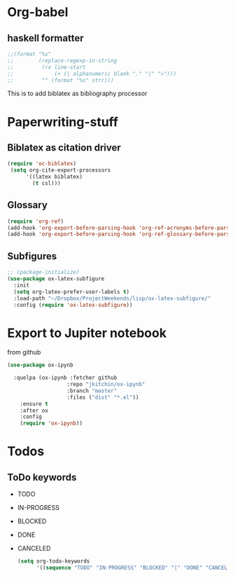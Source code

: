 * Org-babel
** haskell formatter
#+begin_src emacs-lisp
  ;;(format "%s"
  ;;        (replace-regexp-in-string
  ;;         (rx line-start
  ;;             (+ (| alphanumeric blank "." "|" ">")))
  ;;         "" (format "%s" strr)))
#+end_src

This is to add biblatex as bibliography processor

* Paperwriting-stuff
** Biblatex as citation driver
#+begin_src emacs-lisp :exports code
  (require 'oc-biblatex)
   (setq org-cite-export-processors
        '((latex biblatex)
          (t csl)))
#+end_src

#+RESULTS:
| latex | biblatex |
| t     | apa      |

** Glossary

#+begin_src emacs-lisp
  (require 'org-ref)
  (add-hook 'org-export-before-parsing-hook 'org-ref-acronyms-before-parsing)
  (add-hook 'org-export-before-parsing-hook 'org-ref-glossary-before-parsing)
#+end_src
** Subfigures
#+begin_src emacs-lisp
;; (package-initialize)
(use-package ox-latex-subfigure
  :init
  (setq org-latex-prefer-user-labels t)
  :load-path "~/Dropbox/ProjectWeekends/lisp/ox-latex-subfigure/"
  :config (require 'ox-latex-subfigure))
#+end_src

* Export to Jupiter notebook
from github
#+begin_src emacs-lisp
  (use-package ox-ipynb

    :quelpa (ox-ipynb :fetcher github
                     :repo "jkitchin/ox-ipynb"
                     :branch "master"
                     :files ("dist" "*.el"))
      :ensure t
      :after ox
      :config
      (require 'ox-ipynb))
#+end_src

#+RESULTS:
: t

* Todos
** ToDo keywords
- TODO
- IN-PROGRESS
- BLOCKED
- DONE
- CANCELED

  #+begin_src emacs-lisp
    (setq org-todo-keywords
          '((sequence "TODO" "IN-PROGRESS" "BLOCKED" "|" "DONE" "CANCELED")))
    #+end_src
  
